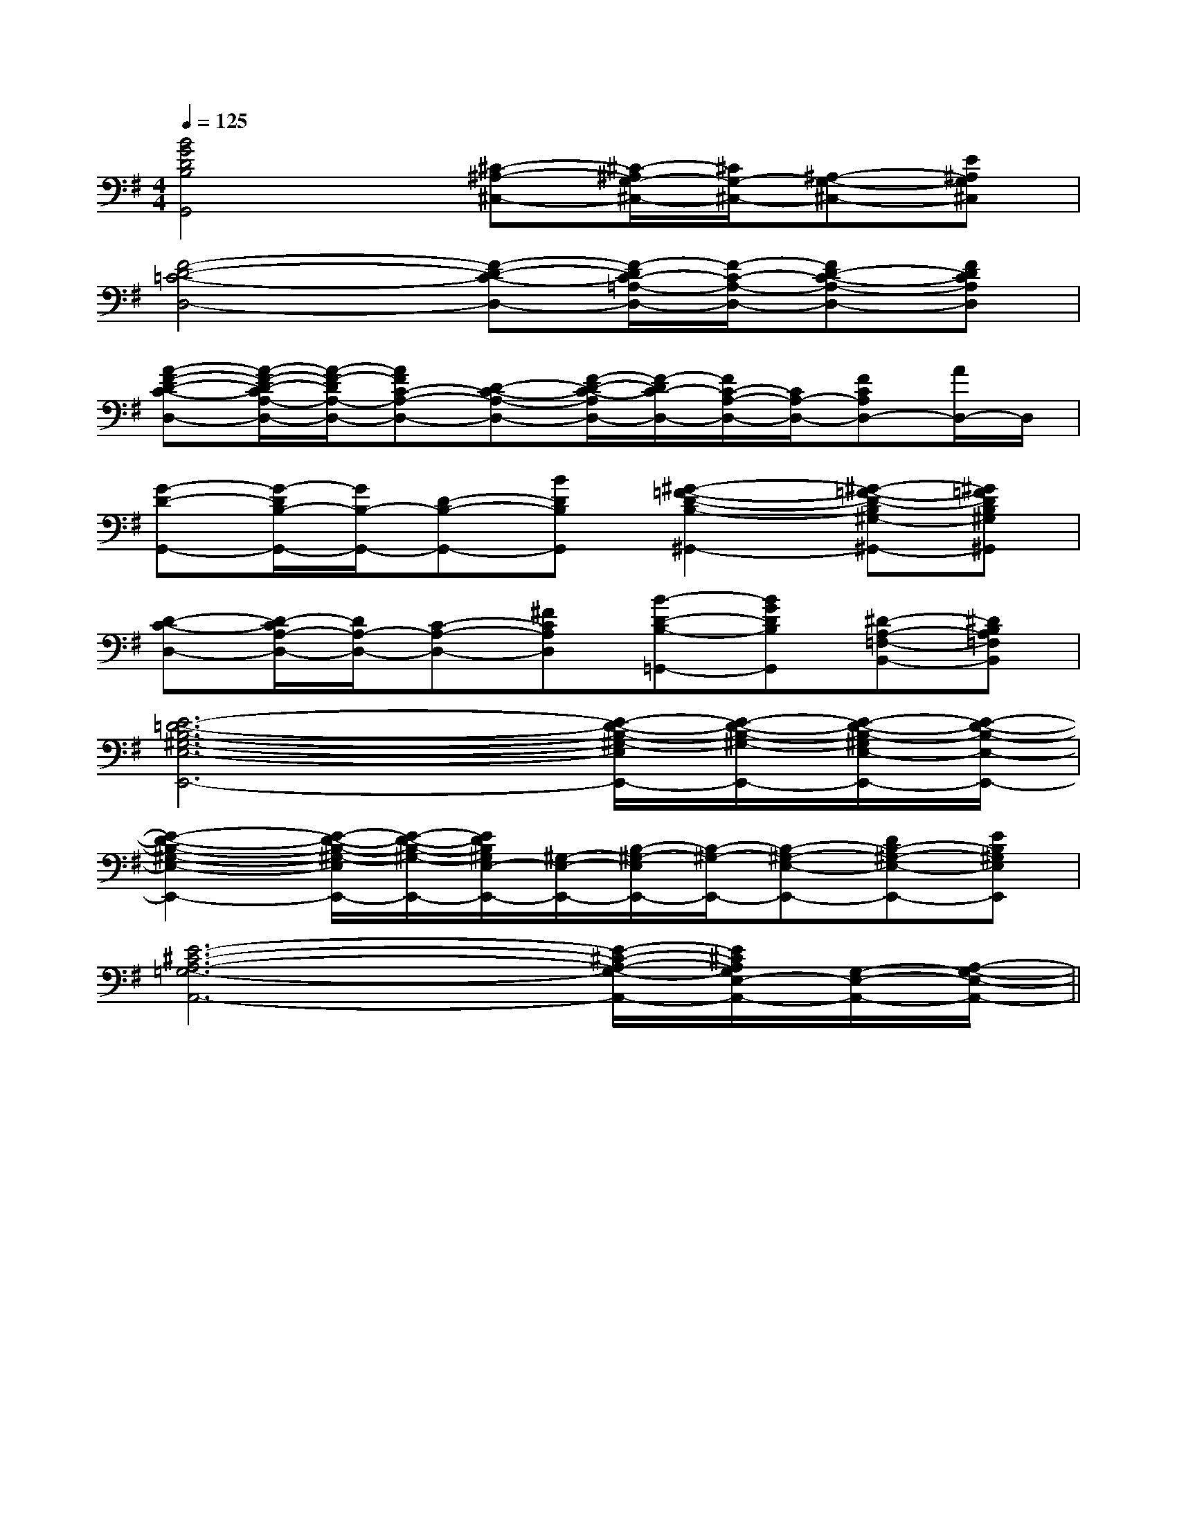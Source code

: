 X:1
T:
M:4/4
L:1/8
Q:1/4=125
K:G
%1sharps
%%MIDI program 0
V:1
%%MIDI program 0
[B4G4D4B,4G,,4][^C-^A,-^C,-][^C/2-^A,/2G,/2-^C,/2-][^C/2G,/2-^C,/2-][^A,-G,-^C,-][E^A,G,^C,]|
[F4-D4-=C4-D,4-][F-D-C-D,-][F/2-D/2C/2-=A,/2-D,/2-][F/2-C/2-A,/2-D,/2-][FD-C-A,-D,-][FDCA,D,]|
[A-F-D-C-D,-][A/2-F/2-D/2-C/2A,/2-D,/2-][A/2-F/2-D/2A,/2-D,/2-][AFC-A,-D,-][D-C-A,-D,-][F/2-D/2-C/2-A,/2D,/2-][F/2-D/2C/2-D,/2-][F/2C/2-A,/2-D,/2-][C/2A,/2-D,/2-][FCA,D,-][A/2D,/2-]D,/2|
[G-D-G,,-][G/2-D/2B,/2-G,,/2-][G/2B,/2-G,,/2-][D-B,-G,,-][BDB,G,,][^G2-=F2-D2-B,2-^G,,2-][^G-=F-D-B,^G,-^G,,-][^G=FDB,^G,^G,,]|
[D-C-D,-][D/2-C/2A,/2-D,/2-][D/2A,/2-D,/2-][C-A,-D,-][^FCA,D,][B-D-B,-=G,,-][BGDB,G,,][^D-A,-=F,-B,,-][^DB,A,=F,B,,]|
[E6-=D6-B,6-^G,6-E,6-E,,6-][E/2-D/2-B,/2-^G,/2-E,/2E,,/2-][E/2-D/2-B,/2-^G,/2-E,,/2-][E/2-D/2-B,/2-^G,/2E,/2-E,,/2-][E/2-D/2-B,/2-E,/2-E,,/2-]|
[E2-D2-B,2-^G,2-E,2-E,,2-][E/2-D/2-B,/2-^G,/2-E,/2E,,/2-][E/2-D/2-B,/2-^G,/2-E,,/2-][E/2D/2B,/2^G,/2E,/2-E,,/2-][^G,/2-E,/2-E,,/2-][B,/2-^G,/2-E,/2E,,/2-][B,/2-^G,/2-E,,/2-][B,-^G,-E,-E,,-][DB,-^G,-E,-E,,-][EB,^G,E,E,,]|
[E6-^C6-A,6-=G,6-A,,6-][E/2-^C/2-A,/2-G,/2-A,,/2-][E/2^C/2A,/2G,/2E,/2-A,,/2-][G,/2-E,/2-A,,/2-][A,/2-G,/2-E,/2-A,,/2-]||
|
|
|
|
|
|
|
|
|
|
|
|
|
|
[c/2A/2-[c/2A/2-[c/2A/2-[c/2A/2-[c/2A/2-[c/2A/2-[c/2A/2-[c/2A/2-[c/2A/2-[c/2A/2-[c/2A/2-[c/2A/2-[c/2A/2-[c/2A/2-[c/2A/2-[dFD][dFD][dFD][dFD][dFD][dFD][dFD][dFD][dFD][dFD][dFD][dFD][dFD][dFD][a/2-d/2-[a/2-d/2-[a/2-d/2-[a/2-d/2-[a/2-d/2-[a/2-d/2-[a/2-d/2-[a/2-d/2-[a/2-d/2-[a/2-d/2-[a/2-d/2-[a/2-d/2-[a/2-d/2-[a/2-d/2-[a/2-d/2-[E/2C/2A,/2E,/2][E/2C/2A,/2E,/2][E/2C/2A,/2E,/2][E/2C/2A,/2E,/2][E/2C/2A,/2E,/2][E/2C/2A,/2E,/2][E/2C/2A,/2E,/2][E/2C/2A,/2E,/2][E/2C/2A,/2E,/2][E/2C/2A,/2E,/2][E/2C/2A,/2E,/2][E/2C/2A,/2E,/2][E/2C/2A,/2E,/2][E/2C/2A,/2E,/2][BD-B,[BD-B,[BD-B,[BD-B,[BD-B,[BD-B,[BD-B,[BD-B,[BD-B,[BD-B,[BD-B,[BD-B,[BD-B,[BD-B,[BD-B,B,/2-B,,/2]B,/2-B,,/2]B,/2-B,,/2]B,/2-B,,/2]B,/2-B,,/2]B,/2-B,,/2]B,/2-B,,/2]B,/2-B,,/2]B,/2-B,,/2]B,/2-B,,/2]B,/2-B,,/2]B,/2-B,,/2]B,/2-B,,/2]B,/2-B,,/2]B,/2-B,,/2][BD-B,[BD-B,[BD-B,[BD-B,[BD-B,[BD-B,[BD-B,[BD-B,[BD-B,[BD-B,[BD-B,[BD-B,[BD-B,[BD-B,cxcxcxcxcxcxcxcxcxcxcxcxcxcxcx>A>A>A>A>A>A>A>A>A>A>A>A>A>A>AF/2D/2^G,/2]F/2D/2^G,/2]F/2D/2^G,/2]F/2D/2^G,/2]F/2D/2^G,/2]F/2D/2^G,/2]F/2D/2^G,/2]F/2D/2^G,/2]F/2D/2^G,/2]F/2D/2^G,/2]F/2D/2^G,/2]F/2D/2^G,/2]F/2D/2^G,/2]F/2D/2^G,/2]F/2D/2^G,/2][B/2A/2-E/2-[B/2A/2-E/2-[B/2A/2-E/2-[B/2A/2-E/2-[B/2A/2-E/2-[B/2A/2-E/2-[B/2A/2-E/2-[B/2A/2-E/2-[B/2A/2-E/2-[B/2A/2-E/2-[B/2A/2-E/2-[B/2A/2-E/2-[B/2A/2-E/2-[B/2A/2-E/2-[B/2A/2-E/2-F,,F,,F,,F,,F,,F,,F,,F,,F,,F,,F,,F,,F,,F,,F,,F,,F,,F,,F,,F,,F,,F,,F,,F,,F,,F,,F,,F,,F,,F,,[B/2A/2-E/2-[B/2A/2-E/2-[B/2A/2-E/2-[B/2A/2-E/2-[B/2A/2-E/2-[B/2A/2-E/2-[B/2A/2-E/2-[B/2A/2-E/2-[B/2A/2-E/2-[B/2A/2-E/2-[B/2A/2-E/2-[B/2A/2-E/2-[B/2A/2-E/2-[B/2A/2-E/2-[f'2-f[f'2-f[f'2-f[f'2-f[f'2-f[f'2-f[f'2-f[f'2-f[f'2-f[f'2-f[f'2-f[f'2-f[f'2-f[f'2-f[f'2-f2G2D2G2D2G2D2G2D2G2D2G2D2G2D2G2D2G2D2G2D2G2D2G2D2G2D2G2D2G2D[^G/2E/2B,/2[^G/2E/2B,/2[^G/2E/2B,/2[^G/2E/2B,/2[^G/2E/2B,/2[^G/2E/2B,/2[^G/2E/2B,/2[^G/2E/2B,/2[^G/2E/2B,/2[^G/2E/2B,/2[^G/2E/2B,/2[^G/2E/2B,/2[^G/2E/2B,/2[^G/2E/2B,/2[^G/2E/2B,/2_D/2-B,/2-G,/2-_D/2-B,/2-G,/2-_D/2-B,/2-G,/2-_D/2-B,/2-G,/2-_D/2-B,/2-G,/2-_D/2-B,/2-G,/2-_D/2-B,/2-G,/2-_D/2-B,/2-G,/2-_D/2-B,/2-G,/2-_D/2-B,/2-G,/2-_D/2-B,/2-G,/2-_D/2-B,/2-G,/2-_D/2-B,/2-G,/2-_D/2-B,/2-G,/2-_D/2-B,/2-G,/2-[A,/2A,,/2A,,,/2][A,/2A,,/2A,,,/2][A,/2A,,/2A,,,/2][A,/2A,,/2A,,,/2][A,/2A,,/2A,,,/2][A,/2A,,/2A,,,/2][A,/2A,,/2A,,,/2][A,/2A,,/2A,,,/2][A,/2A,,/2A,,,/2][A,/2A,,/2A,,,/2][A,/2A,,/2A,,,/2][A,/2A,,/2A,,,/2][A,/2A,,/2A,,,/2][A,/2A,,/2A,,,/2][A,/2A,,/2A,,,/2][G/2-[G/2-[G/2-[G/2-[G/2-[G/2-[G/2-[G/2-[G/2-